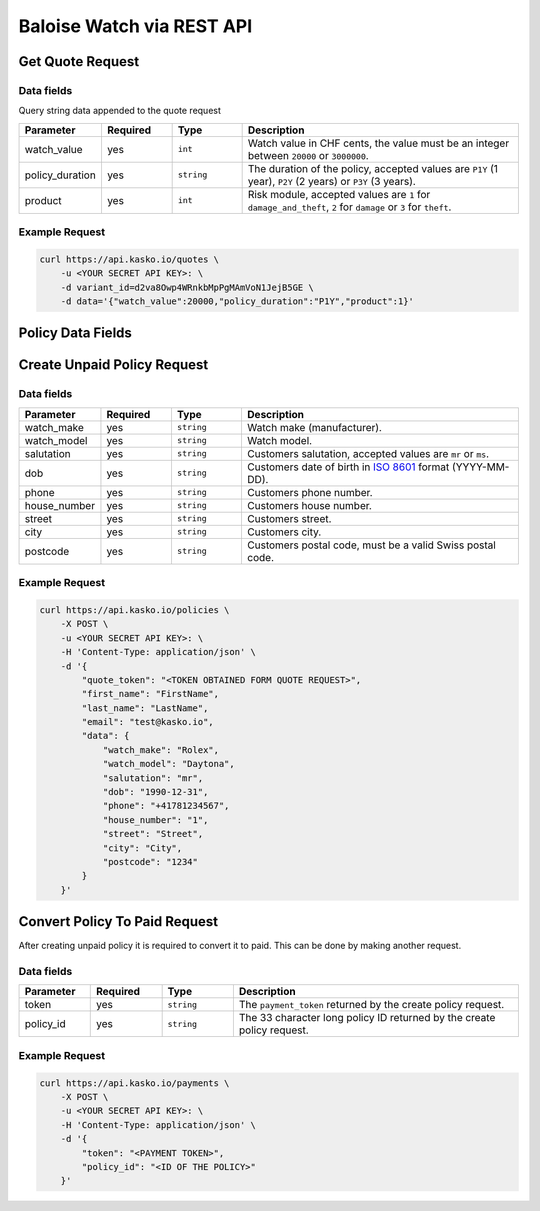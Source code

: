 Baloise Watch via REST API
==========================

Get Quote Request
-----------------

Data fields
~~~~~~~~~~~

Query string data appended to the quote request

.. csv-table::
   :header: "Parameter", "Required", "Type", "Description"
   :widths: 20, 20, 20, 80

   "watch_value",     "yes", "``int``",    "Watch value in CHF cents, the value must be an integer between ``20000`` or ``3000000``."
   "policy_duration", "yes", "``string``", "The duration of the policy, accepted values are ``P1Y`` (1 year), ``P2Y`` (2 years) or ``P3Y`` (3 years)."
   "product",         "yes", "``int``",    "Risk module, accepted values are ``1`` for ``damage_and_theft``, ``2`` for ``damage`` or ``3`` for ``theft``."

Example Request
~~~~~~~~~~~~~~~

.. code:: bash

    curl https://api.kasko.io/quotes \
        -u <YOUR SECRET API KEY>: \
        -d variant_id=d2va8Owp4WRnkbMpPgMAmVoN1JejB5GE \
        -d data='{"watch_value":20000,"policy_duration":"P1Y","product":1}'

Policy Data Fields
------------------

Create Unpaid Policy Request
----------------------------

Data fields
~~~~~~~~~~~

.. csv-table::
   :header: "Parameter", "Required", "Type", "Description"
   :widths: 20, 20, 20, 80

   "watch_make",   "yes", "``string``", "Watch make (manufacturer)."
   "watch_model",  "yes", "``string``", "Watch model."
   "salutation",   "yes", "``string``", "Customers salutation, accepted values are ``mr`` or ``ms``."
   "dob",          "yes", "``string``", "Customers date of birth in `ISO 8601 <https://en.wikipedia.org/wiki/ISO_8601>`_ format (YYYY-MM-DD)."
   "phone",        "yes", "``string``", "Customers phone number."
   "house_number", "yes", "``string``", "Customers house number."
   "street",       "yes", "``string``", "Customers street."
   "city",         "yes", "``string``", "Customers city."
   "postcode",     "yes", "``string``", "Customers postal code, must be a valid Swiss postal code."

Example Request
~~~~~~~~~~~~~~~

.. code:: bash

    curl https://api.kasko.io/policies \
        -X POST \
        -u <YOUR SECRET API KEY>: \
        -H 'Content-Type: application/json' \
        -d '{
            "quote_token": "<TOKEN OBTAINED FORM QUOTE REQUEST>",
            "first_name": "FirstName",
            "last_name": "LastName",
            "email": "test@kasko.io",
            "data": {
                "watch_make": "Rolex",
                "watch_model": "Daytona",
                "salutation": "mr",
                "dob": "1990-12-31",
                "phone": "+41781234567",
                "house_number": "1",
                "street": "Street",
                "city": "City",
                "postcode": "1234"
            }
        }'

Convert Policy To Paid Request
------------------------------

After creating unpaid policy it is required to convert it to paid. This can be done by making another request.

Data fields
~~~~~~~~~~~

.. csv-table::
   :header: "Parameter", "Required", "Type", "Description"
   :widths: 20, 20, 20, 80

   "token",     "yes", "``string``",  "The ``payment_token`` returned by the create policy request."
   "policy_id", "yes", "``string``",  "The 33 character long policy ID returned by the create policy request."

Example Request
~~~~~~~~~~~~~~~

.. code:: bash

    curl https://api.kasko.io/payments \
        -X POST \
        -u <YOUR SECRET API KEY>: \
        -H 'Content-Type: application/json' \
        -d '{
            "token": "<PAYMENT TOKEN>",
            "policy_id": "<ID OF THE POLICY>"
        }'
